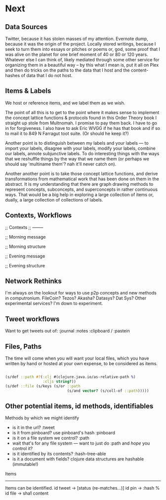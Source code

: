 
* Next
** Data Sources
   Twitter, because it has stolen masses of my attention. Evernote dump, because it was the origin of the project. Locally stored writings, because I seek to turn them into essays or pitches or poems or, god, some proof that I was alive on the planet for one brief moment of 40 or 80 or 120 years. Whatever else I can think of, likely mediated through some other service for organizing them in a beautiful way -- by this what I mean is, put it all on Plex and then do tricks on the paths to the data that I host and the content-hashes of data that I do not host. 

** Items & Labels

We host or reference items, and we label them as we wish. 

   The point of all this is to get to the point where it makes sense to implement the concept lattice functions & protocols found in this Order Theory book I straight up stole from Multnomah. I promise to pay them back. I have to go in for forgiveness. I also have to ask Eric WVGG if he has that book and if so to mail it to 849 N Farragut toot suite. (Or should he keep it?) 

Another point is to distinguish between my labels and your labels --- to import your labels, disagree with your labels, modify your labels, combine our labels, annote subjunctive labels. To do interesting things with the ways that we reshuffle things by the way that we name them (or perhaps we should say 'multiname them'? nah it'll never catch on). 

Another another point is to take those concept lattice functions, and derive transformations from mathematical work that has been done on them in the abstract. It is my understanding that there are graph drawing methods to represent concepts, subconcepts, and superconcepts in rather continuous ways. That would be a big help in exploring a large collection of items or, dually, a large collection of collections of labels. 
** Contexts, Workflows
;; Contexts
;; --------

;; Morning message

;; Morning structure

;; Evening message

;; Evening structure

** Network Rethinks

I'm always on the lookout for ways to use p2p concepts and new methods in computronium. FileCoin? Tezos? Akasha? Datasys? Dat Sys? Other experimental services? I'm down to experiment. 
** Tweet workflows

Want to get tweets out of:
 :journal
 :notes
 :clipboard / :pastein

** Files, Paths

The time will come when you will want your local files, which you have written by hand or hosted at your own expense, to be considered as items.

#+BEGIN_SRC clojure

   (s/def ::path #?(:clj #(clojure.java.io/as-relative-path %)
                    :cljs string?))
   (s/def ::file (s/keys (s/or ::path
                               (s/and vector? (s/coll-of ::path)))))
#+END_SRC

** Other potential items, id methods, identifiables

    Methods by which we might identify
    - is it in the url? :tweet
    - is it from pinboard? use pinboard's hash :pinboard
    - is it on a file system we control? :path
    - wait that's for any file system --- want to just do :path and /hope/ you control it?
    - is it identified by its contents? :hash-tree-able
    - is it a document with fields? clojure data structures are hashable (immutable!)

 Items
 -----
 Items can be identified.
 id tweet -> [status (re-matches...)]
 id pin -> :hash %
 id file -> sha1 content
